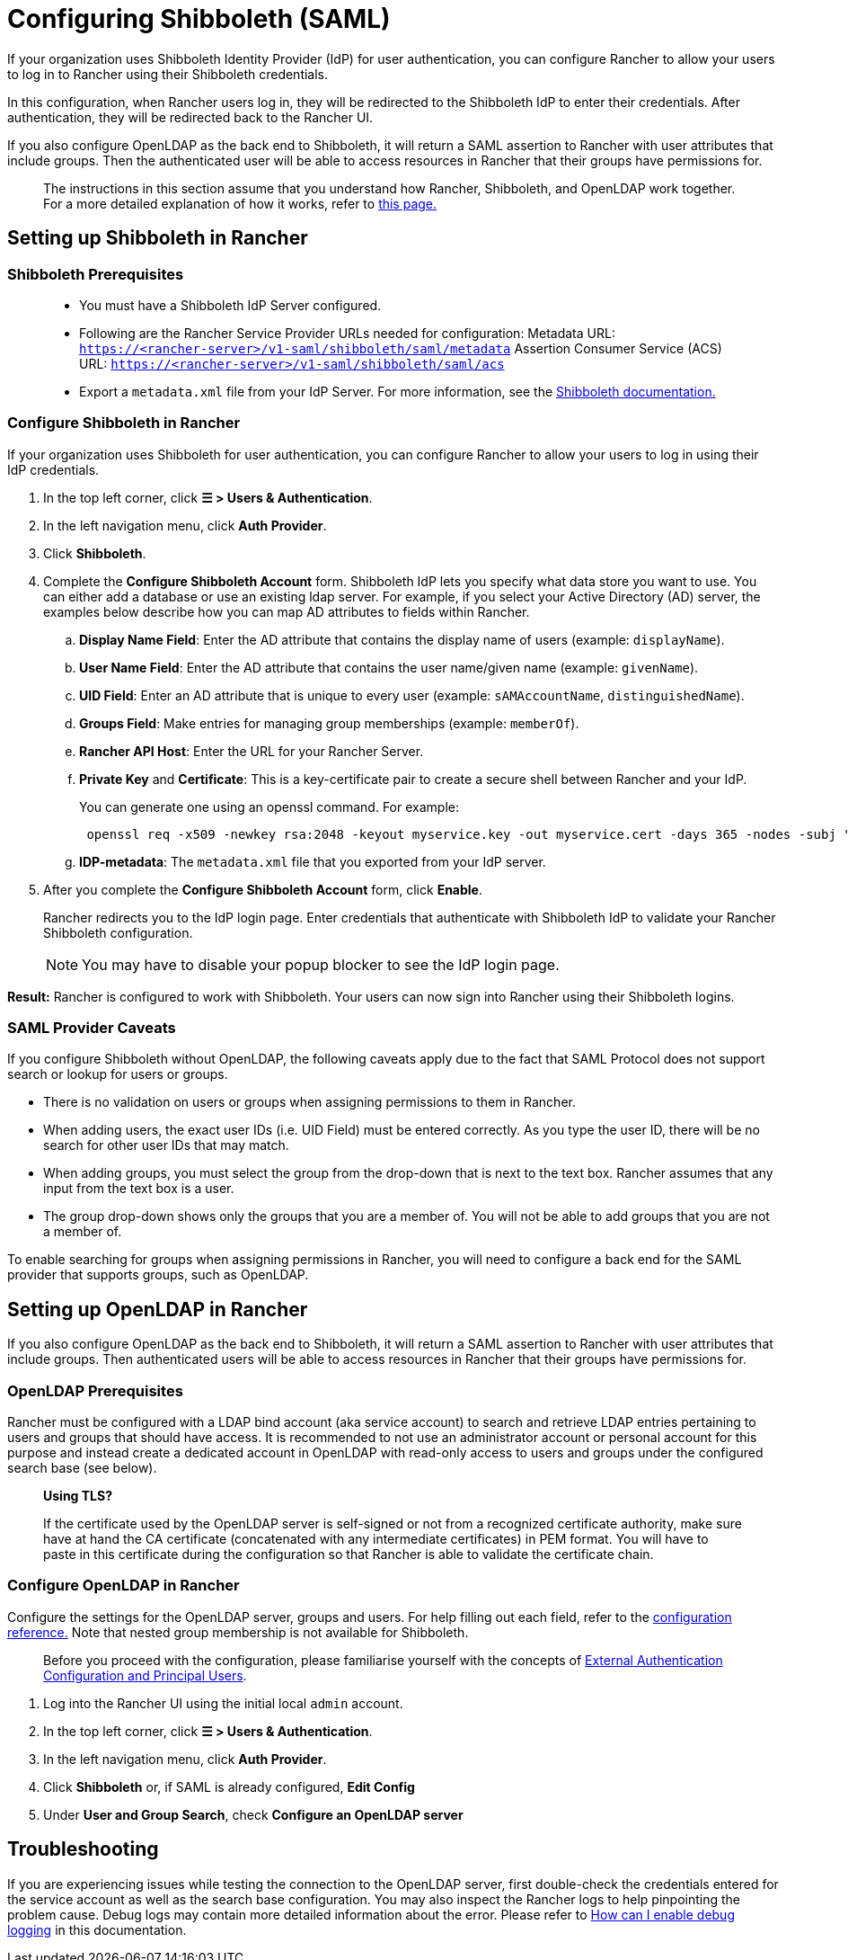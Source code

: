 = Configuring Shibboleth (SAML)

If your organization uses Shibboleth Identity Provider (IdP) for user authentication, you can configure Rancher to allow your users to log in to Rancher using their Shibboleth credentials.

In this configuration, when Rancher users log in, they will be redirected to the Shibboleth IdP to enter their credentials. After authentication, they will be redirected back to the Rancher UI.

If you also configure OpenLDAP as the back end to Shibboleth, it will return a SAML assertion to Rancher with user attributes that include groups. Then the authenticated user will be able to access resources in Rancher that their groups have permissions for.

____
The instructions in this section assume that you understand how Rancher, Shibboleth, and OpenLDAP work together. For a more detailed explanation of how it works, refer to xref:rancher-admin/users/authn-and-authz/shibboleth-saml/group-permissions.adoc[this page.]
____

== Setting up Shibboleth in Rancher

=== Shibboleth Prerequisites

____
* You must have a Shibboleth IdP Server configured.
* Following are the Rancher Service Provider URLs needed for configuration:
Metadata URL: `https://<rancher-server>/v1-saml/shibboleth/saml/metadata`
Assertion Consumer Service (ACS) URL: `https://<rancher-server>/v1-saml/shibboleth/saml/acs`
* Export a `metadata.xml` file from your IdP Server. For more information, see the https://wiki.shibboleth.net/confluence/display/SP3/Home[Shibboleth documentation.]
____

=== Configure Shibboleth in Rancher

If your organization uses Shibboleth for user authentication, you can configure Rancher to allow your users to log in using their IdP credentials.

. In the top left corner, click *☰ > Users & Authentication*.
. In the left navigation menu, click *Auth Provider*.
. Click *Shibboleth*.
. Complete the *Configure Shibboleth Account* form. Shibboleth IdP lets you specify what data store you want to use. You can either add a database or use an existing ldap server. For example, if you select your Active Directory (AD) server, the examples below describe how you can map AD attributes to fields within Rancher.
 .. *Display Name Field*: Enter the AD attribute that contains the display name of users (example: `displayName`).
 .. *User Name Field*: Enter the AD attribute that contains the user name/given name (example: `givenName`).
 .. *UID Field*: Enter an AD attribute that is unique to every user (example: `sAMAccountName`, `distinguishedName`).
 .. *Groups Field*: Make entries for managing group memberships (example: `memberOf`).
 .. *Rancher API Host*: Enter the URL for your Rancher Server.
 .. *Private Key* and *Certificate*: This is a key-certificate pair to create a secure shell between Rancher and your IdP.
+
You can generate one using an openssl command. For example:
+
----
 openssl req -x509 -newkey rsa:2048 -keyout myservice.key -out myservice.cert -days 365 -nodes -subj "/CN=myservice.example.com"
----

 .. *IDP-metadata*: The `metadata.xml` file that you exported from your IdP server.
. After you complete the *Configure Shibboleth Account* form, click *Enable*.
+
Rancher redirects you to the IdP login page. Enter credentials that authenticate with Shibboleth IdP to validate your Rancher Shibboleth configuration.
+

[NOTE]
====
You may have to disable your popup blocker to see the IdP login page.
====


*Result:* Rancher is configured to work with Shibboleth. Your users can now sign into Rancher using their Shibboleth logins.

=== SAML Provider Caveats

If you configure Shibboleth without OpenLDAP, the following caveats apply due to the fact that SAML Protocol does not support search or lookup for users or groups.

* There is no validation on users or groups when assigning permissions to them in Rancher.
* When adding users, the exact user IDs (i.e. UID Field) must be entered correctly. As you type the user ID, there will be no search for other user IDs that may match.
* When adding groups, you must select the group from the drop-down that is next to the text box. Rancher assumes that any input from the text box is a user.
* The group drop-down shows only the groups that you are a member of. You will not be able to add groups that you are not a member of.

To enable searching for groups when assigning permissions in Rancher, you will need to configure a back end for the SAML provider that supports groups, such as OpenLDAP.

== Setting up OpenLDAP in Rancher

If you also configure OpenLDAP as the back end to Shibboleth, it will return a SAML assertion to Rancher with user attributes that include groups. Then authenticated users will be able to access resources in Rancher that their groups have permissions for.

=== OpenLDAP Prerequisites

Rancher must be configured with a LDAP bind account (aka service account) to search and retrieve LDAP entries pertaining to users and groups that should have access. It is recommended to not use an administrator account or personal account for this purpose and instead create a dedicated account in OpenLDAP with read-only access to users and groups under the configured search base (see below).

____
*Using TLS?*

If the certificate used by the OpenLDAP server is self-signed or not from a recognized certificate authority, make sure have at hand the CA certificate (concatenated with any intermediate certificates) in PEM format. You will have to paste in this certificate during the configuration so that Rancher is able to validate the certificate chain.
____

=== Configure OpenLDAP in Rancher

Configure the settings for the OpenLDAP server, groups and users. For help filling out each field, refer to the xref:rancher-admin/users/authn-and-authz/openldap/reference.adoc[configuration reference.] Note that nested group membership is not available for Shibboleth.

____
Before you proceed with the configuration, please familiarise yourself with the concepts of xref:rancher-admin/users/authn-and-authz/authn-and-authz.adoc#_external_authentication_configuration_and_principal_users[External Authentication Configuration and Principal Users].
____

. Log into the Rancher UI using the initial local `admin` account.
. In the top left corner, click *☰ > Users & Authentication*.
. In the left navigation menu, click *Auth Provider*.
. Click *Shibboleth* or, if SAML is already configured, *Edit Config*
. Under *User and Group Search*, check *Configure an OpenLDAP server*

== Troubleshooting

If you are experiencing issues while testing the connection to the OpenLDAP server, first double-check the credentials entered for the service account as well as the search base configuration. You may also inspect the Rancher logs to help pinpointing the problem cause. Debug logs may contain more detailed information about the error. Please refer to xref:faq/technical-items.adoc#_how_can_i_enable_debug_logging[How can I enable debug logging] in this documentation.
